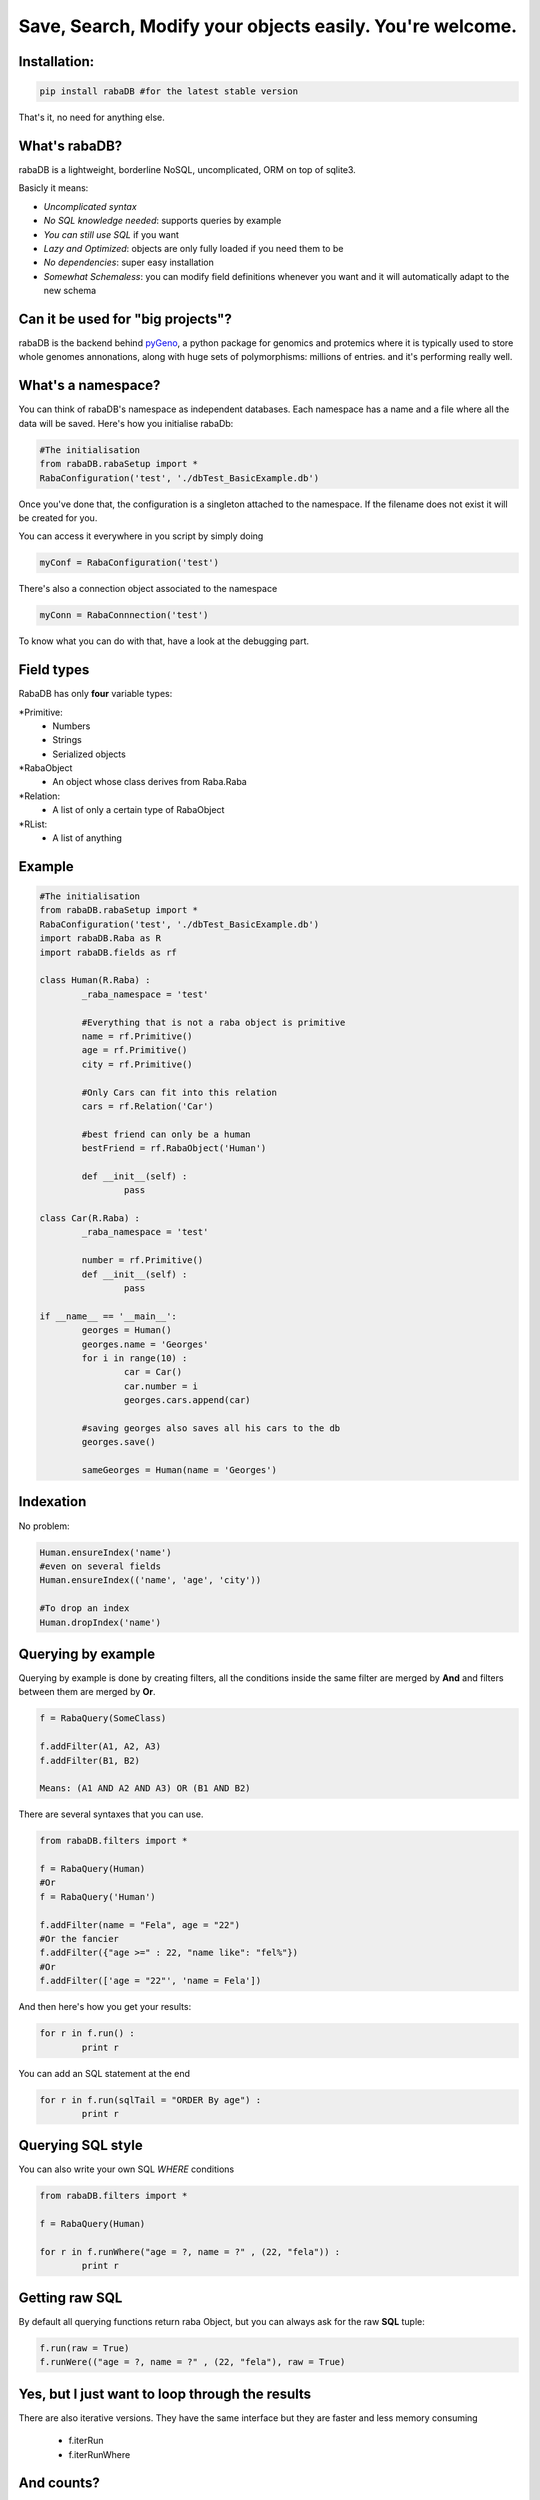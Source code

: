 Save, Search, Modify your objects easily. You're welcome.
=========================================================

Installation:
-------------

.. code:: python
	
	pip install rabaDB #for the latest stable version

That's it, no need for anything else.

What's rabaDB?
--------------

rabaDB is a lightweight, borderline NoSQL, uncomplicated, ORM on top of sqlite3.

Basicly it means:

* *Uncomplicated syntax*
* *No SQL knowledge needed*: supports queries by example
* *You can still use SQL* if you want
* *Lazy and Optimized*: objects are only fully loaded if you need them to be
* *No dependencies*: super easy installation 
* *Somewhat Schemaless*: you can modify field definitions whenever you want and it will automatically adapt to the new schema

Can it be used for "big projects"?
----------------------------------

rabaDB is the backend behind pyGeno_, a python package for genomics and protemics where it is typically used to store
whole genomes annonations, along with huge sets of polymorphisms: millions of entries. and it's performing really well.

.. _pyGeno: https://github.com/tariqdaouda/pyGeno


What's a namespace?
-------------------

You can think of rabaDB's namespace as independent databases. Each namespace has a name and a file where all the data
will be saved. Here's how you initialise rabaDb:

.. code:: python
	
	#The initialisation
	from rabaDB.rabaSetup import *
	RabaConfiguration('test', './dbTest_BasicExample.db')

Once you've done that, the configuration is a singleton attached to the namespace. If the filename does not exist
it will be created for you.

You can access it everywhere in you script by simply doing

.. code:: python
	
	myConf = RabaConfiguration('test')

There's also a connection object associated to the namespace

.. code:: python
	
	myConn = RabaConnnection('test')

To know what you can do with that, have a look at the debugging part.

Field types
-----------

RabaDB has only **four** variable types:

*Primitive:
	- Numbers
	- Strings
	- Serialized objects
*RabaObject
	- An object whose class derives from Raba.Raba
*Relation:
	- A list of only a certain type of RabaObject 
*RList:
	- A list of anything

Example
-------

.. code:: python
	
	#The initialisation
	from rabaDB.rabaSetup import *
	RabaConfiguration('test', './dbTest_BasicExample.db')
	import rabaDB.Raba as R
	import rabaDB.fields as rf
	
	class Human(R.Raba) :
		_raba_namespace = 'test'
		
		#Everything that is not a raba object is primitive
		name = rf.Primitive()
		age = rf.Primitive()
		city = rf.Primitive()
		
		#Only Cars can fit into this relation
		cars = rf.Relation('Car')
		
		#best friend can only be a human
		bestFriend = rf.RabaObject('Human')
		
		def __init__(self) :
			pass
	
	class Car(R.Raba) :
		_raba_namespace = 'test'
	
		number = rf.Primitive()
		def __init__(self) :
			pass
	
	if __name__ == '__main__':
		georges = Human()
		georges.name = 'Georges'
		for i in range(10) :
			car = Car()
			car.number = i
			georges.cars.append(car)
	
		#saving georges also saves all his cars to the db
		georges.save()
		
		sameGeorges = Human(name = 'Georges')

Indexation
-----------
No problem:

.. code:: python
	
	Human.ensureIndex('name')
	#even on several fields
	Human.ensureIndex(('name', 'age', 'city'))
	
	#To drop an index
	Human.dropIndex('name')

Querying by example
-------------------
Querying by example is done by creating filters, all the conditions inside the same filter are merged by **And**
and filters between them are merged by **Or**.

.. code::

	f = RabaQuery(SomeClass)
	
	f.addFilter(A1, A2, A3)
	f.addFilter(B1, B2)
	
	Means: (A1 AND A2 AND A3) OR (B1 AND B2)

There are several syntaxes that you can use.

.. code:: python

	from rabaDB.filters import *
	
	f = RabaQuery(Human)
	#Or
	f = RabaQuery('Human')
	
	f.addFilter(name = "Fela", age = "22")
	#Or the fancier
	f.addFilter({"age >=" : 22, "name like": "fel%"})
	#Or
	f.addFilter(['age = "22"', 'name = Fela'])

And then here's how you get your results:

.. code:: python

	for r in f.run() :
		print r
	
You can add an SQL statement at the end

.. code:: python
	
	for r in f.run(sqlTail = "ORDER By age") :
		print r
	

Querying SQL style
------------------

You can also write your own SQL *WHERE* conditions

.. code:: python

	from rabaDB.filters import *
	
	f = RabaQuery(Human)
	
	for r in f.runWhere("age = ?, name = ?" , (22, "fela")) :
		print r


Getting raw SQL 
----------------

By default all querying functions return raba Object, but you can always ask for the raw **SQL** tuple:

.. code:: python
	
	f.run(raw = True)
	f.runWere(("age = ?, name = ?" , (22, "fela"), raw = True)

Yes, but I just want to loop through the results  
------------------------------------------------

There are also iterative versions. They have the same interface but they are faster and less memory consuming
	
	* f.iterRun
	* f.iterRunWhere

And counts?
----------

Here's how you do counts

.. code:: python

	from rabaDB.filters import *
	
	f = RabaQuery(Human)
	f.addFilter(age = "22")
	print f.count()

Debugging
---------

RabaDB has debugging tools that you can access through the namespace's connection.
 
 .. code:: python
 
 	import rabaDB.rabaSetup
 	conn = rabaDB.rabaSetup.RabaConnection("mynamespace")
	
	#printing the SQL queries
	conn.enableQueryPrint(True)
	#the part you want to debug
	conn.enableQueryPrint(False)
	#debug: print each SQL querie and asks the permition to continue
	conn.enableDebug(True)
	#the part you want to debug
	conn.enableDebug(False)
	
	#record all the queries performed
	conn.enableStats(True, logQueries = True)
	#the part you want to debug
	conn.enableStats(False)
	#a pretty print
	conn.printStats()
	
	#when you're done
	conn.eraseStats()
	
Transactions
------------

You can group several queries into one single transaction

 .. code:: python
 
 	conn.beginTransaction()
 	#a lot of object saving
 	conn.endTransaction()

Schemaless?
-----------

rabaDB allows you to change the schemas of your classes on the fly. That means that you can add and remove fields
from your class definitions at any moment during the developement and rabaDB will take care of composing with the
SQL backend. However keep in mind that whenever you remove a field, all the information relative to this field
are lost for ever.

Inheritence
-----------

rabaDB fully supports inheritence. Children classes automatically inherit the fields of their parents.
rabaDB also supports abstract classes, that is to say classes that never meant to be instanciated and that only
serve as templates for other classes. Abstract classes have no effect on the database

Here's how you declare an abstract classes:

.. code:: python
	
	class pyGenoRabaObject(Raba) :

		_raba_namespace = "pyGeno"
		_raba_abstract = True # abstractness
		
		name = rf.Primitive()
		
